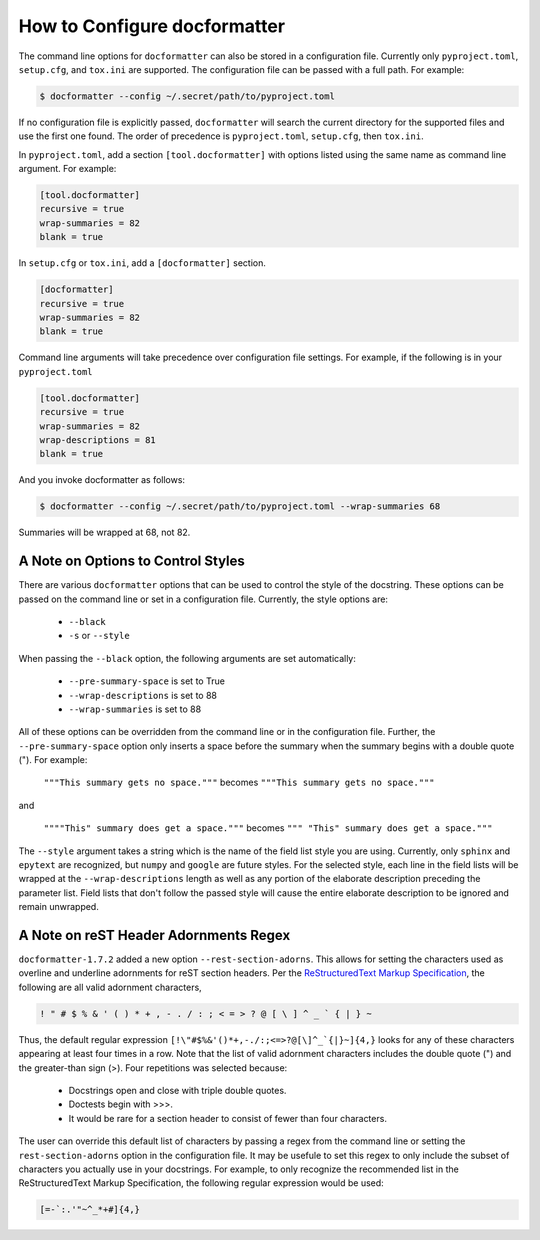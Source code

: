 How to Configure docformatter
=============================

The command line options for ``docformatter`` can also be stored in a
configuration file.  Currently only ``pyproject.toml``, ``setup.cfg``, and
``tox.ini`` are supported.  The configuration file can be passed with a full
path.  For example:

.. code-block:: console

      $ docformatter --config ~/.secret/path/to/pyproject.toml

If no configuration file is explicitly passed, ``docformatter`` will search
the current directory for the supported files and use the first one found.
The order of precedence is ``pyproject.toml``, ``setup.cfg``, then ``tox.ini``.

In ``pyproject.toml``, add a section ``[tool.docformatter]`` with
options listed using the same name as command line argument.  For example:

.. code-block:: yaml

      [tool.docformatter]
      recursive = true
      wrap-summaries = 82
      blank = true

In ``setup.cfg`` or ``tox.ini``, add a ``[docformatter]`` section.

.. code-block:: yaml

      [docformatter]
      recursive = true
      wrap-summaries = 82
      blank = true

Command line arguments will take precedence over configuration file settings.
For example, if the following is in your ``pyproject.toml``

.. code-block:: yaml

      [tool.docformatter]
      recursive = true
      wrap-summaries = 82
      wrap-descriptions = 81
      blank = true

And you invoke docformatter as follows:

.. code-block:: console

      $ docformatter --config ~/.secret/path/to/pyproject.toml --wrap-summaries 68

Summaries will be wrapped at 68, not 82.

A Note on Options to Control Styles
-----------------------------------
There are various ``docformatter`` options that can be used to control the
style of the docstring.  These options can be passed on the command line or
set in a configuration file.  Currently, the style options are:

    * ``--black``
    * ``-s`` or ``--style``

When passing the ``--black`` option, the following arguments are set
automatically:

    * ``--pre-summary-space`` is set to True
    * ``--wrap-descriptions`` is set to 88
    * ``--wrap-summaries`` is set to 88

All of these options can be overridden from the command line or in the configuration
file.  Further, the ``--pre-summary-space`` option only inserts a space before the
summary when the summary begins with a double quote (").  For example:

    ``"""This summary gets no space."""`` becomes ``"""This summary gets no space."""``

and

    ``""""This" summary does get a space."""`` becomes ``""" "This" summary does get a space."""``

The ``--style`` argument takes a string which is the name of the field list style you
are using.  Currently, only ``sphinx`` and ``epytext`` are recognized, but ``numpy``
and ``google`` are future styles.  For the selected style, each line in the field lists
will be wrapped at the ``--wrap-descriptions`` length as well as any portion of the
elaborate description preceding the parameter list.  Field lists that don't follow the
passed style will cause the entire elaborate description to be ignored and remain
unwrapped.

A Note on reST Header Adornments Regex
--------------------------------------
``docformatter-1.7.2`` added a new option ``--rest-section-adorns``.  This allows for
setting the characters used as overline and underline adornments for reST section
headers.  Per the `ReStructuredText Markup Specification <https://docutils.sourceforge.io/docs/ref/rst/restructuredtext.html#sections>`_,
the following are all valid adornment characters,

.. code-block::

    ! " # $ % & ' ( ) * + , - . / : ; < = > ? @ [ \ ] ^ _ ` { | } ~

Thus, the default regular expression ``[!\"#$%&'()*+,-./:;<=>?@[\]^_`{|}~]{4,}``
looks for any of these characters appearing at least four times in a row.  Note that the
list of valid adornment characters includes the double quote (") and the greater-than
sign (>).  Four repetitions was selected because:

    * Docstrings open and close with triple double quotes.
    * Doctests begin with >>>.
    * It would be rare for a section header to consist of fewer than four characters.

The user can override this default list of characters by passing a regex from the
command line or setting the ``rest-section-adorns`` option in the configuration file.
It may be usefule to set this regex to only include the subset of characters you
actually use in your docstrings.  For example, to only recognize the recommended list
in the ReStructuredText Markup Specification, the following regular expression would
be used:

.. code-block::

    [=-`:.'"~^_*+#]{4,}
